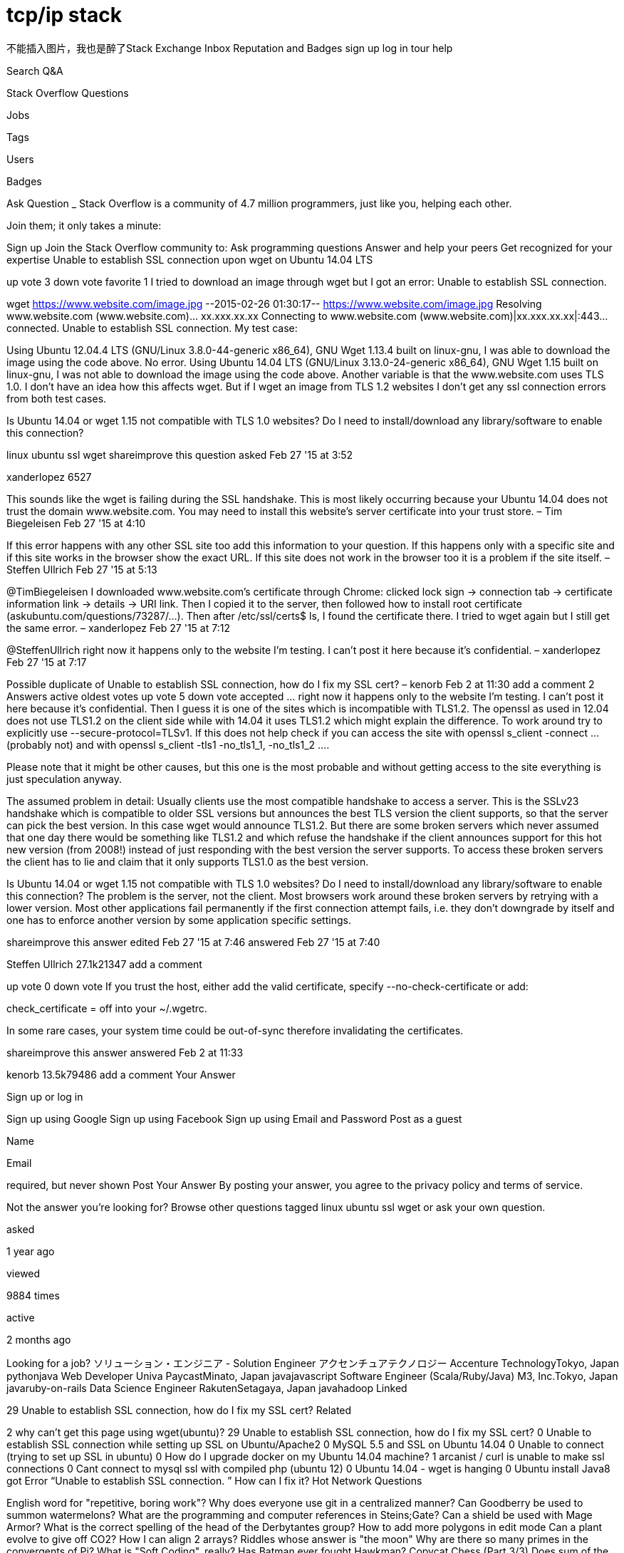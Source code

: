 = tcp/ip stack


不能插入图片，我也是醉了Stack Exchange Inbox Reputation and Badges sign up log in tour help  

Search Q&A

Stack Overflow
Questions
 
Jobs
 
Tags
 
Users
 
Badges
 
Ask Question
_ Stack Overflow is a community of 4.7 million programmers, just like you, helping each other. 

Join them; it only takes a minute:

Sign up
Join the Stack Overflow community to:
Ask programming questions Answer and help your peers Get recognized for your expertise
Unable to establish SSL connection upon wget on Ubuntu 14.04 LTS


up vote
3
down vote
favorite
1
I tried to download an image through wget but I got an error: Unable to establish SSL connection.

wget https://www.website.com/image.jpg
--2015-02-26 01:30:17--  https://www.website.com/image.jpg
Resolving www.website.com (www.website.com)... xx.xxx.xx.xx
Connecting to www.website.com (www.website.com)|xx.xxx.xx.xx|:443... connected.
Unable to establish SSL connection.
My test case:

Using Ubuntu 12.04.4 LTS (GNU/Linux 3.8.0-44-generic x86_64), GNU Wget 1.13.4 built on linux-gnu, I was able to download the image using the code above. No error.
Using Ubuntu 14.04 LTS (GNU/Linux 3.13.0-24-generic x86_64), GNU Wget 1.15 built on linux-gnu, I was not able to download the image using the code above.
Another variable is that the www.website.com uses TLS 1.0. I don't have an idea how this affects wget. But if I wget an image from TLS 1.2 websites I don't get any ssl connection errors from both test cases.

Is Ubuntu 14.04 or wget 1.15 not compatible with TLS 1.0 websites? Do I need to install/download any library/software to enable this connection?

linux ubuntu ssl wget
shareimprove this question
asked Feb 27 '15 at 3:52

xanderlopez
6527
  	 	
This sounds like the wget is failing during the SSL handshake. This is most likely occurring because your Ubuntu 14.04 does not trust the domain www.website.com. You may need to install this website's server certificate into your trust store. – Tim Biegeleisen Feb 27 '15 at 4:10
  	 	
If this error happens with any other SSL site too add this information to your question. If this happens only with a specific site and if this site works in the browser show the exact URL. If this site does not work in the browser too it is a problem if the site itself. – Steffen Ullrich Feb 27 '15 at 5:13 
  	 	
@TimBiegeleisen I downloaded www.website.com's certificate through Chrome: clicked lock sign -> connection tab -> certificate information link -> details -> URI link. Then I copied it to the server, then followed how to install root certificate (askubuntu.com/questions/73287/…). Then after /etc/ssl/certs$ ls, I found the certificate there. I tried to wget again but I still get the same error. – xanderlopez Feb 27 '15 at 7:12 
  	 	
@SteffenUllrich right now it happens only to the website I'm testing. I can't post it here because it's confidential. – xanderlopez Feb 27 '15 at 7:17
  	 	
Possible duplicate of Unable to establish SSL connection, how do I fix my SSL cert? – kenorb Feb 2 at 11:30
add a comment
2 Answers
active oldest votes
up vote
5
down vote
accepted
... right now it happens only to the website I'm testing. I can't post it here because it's confidential.
Then I guess it is one of the sites which is incompatible with TLS1.2. The openssl as used in 12.04 does not use TLS1.2 on the client side while with 14.04 it uses TLS1.2 which might explain the difference. To work around try to explicitly use 
--secure-protocol=TLSv1. If this does not help check if you can access the site with openssl s_client -connect ... (probably not) and with openssl s_client -tls1 -no_tls1_1, -no_tls1_2 ....

Please note that it might be other causes, but this one is the most probable and without getting access to the site everything is just speculation anyway.

The assumed problem in detail: Usually clients use the most compatible handshake to access a server. This is the SSLv23 handshake which is compatible to older SSL versions but announces the best TLS version the client supports, so that the server can pick the best version. In this case wget would announce TLS1.2. But there are some broken servers which never assumed that one day there would be something like TLS1.2 and which refuse the handshake if the client announces support for this hot new version (from 2008!) instead of just responding with the best version the server supports. To access these broken servers the client has to lie and claim that it only supports TLS1.0 as the best version.

Is Ubuntu 14.04 or wget 1.15 not compatible with TLS 1.0 websites? Do I need to install/download any library/software to enable this connection?
The problem is the server, not the client. Most browsers work around these broken servers by retrying with a lower version. Most other applications fail permanently if the first connection attempt fails, i.e. they don't downgrade by itself and one has to enforce another version by some application specific settings.

shareimprove this answer
edited Feb 27 '15 at 7:46
answered Feb 27 '15 at 7:40

Steffen Ullrich
27.1k21347
add a comment

up vote
0
down vote
If you trust the host, either add the valid certificate, specify --no-check-certificate or add:

check_certificate = off
into your ~/.wgetrc.

In some rare cases, your system time could be out-of-sync therefore invalidating the certificates.

shareimprove this answer
answered Feb 2 at 11:33

kenorb
13.5k79486
add a comment
Your Answer


 
Sign up or log in

Sign up using Google
Sign up using Facebook
Sign up using Email and Password
Post as a guest

Name

Email

required, but never shown
 Post Your Answer
By posting your answer, you agree to the privacy policy and terms of service.

Not the answer you're looking for?	Browse other questions tagged linux ubuntu ssl wget or ask your own question.

asked

1 year ago

viewed

9884 times

active

2 months ago


Looking for a job?
ソリューション・エンジニア - Solution Engineer
アクセンチュアテクノロジー Accenture TechnologyTokyo, Japan
pythonjava
Web Developer
Univa PaycastMinato, Japan
javajavascript
Software Engineer (Scala/Ruby/Java)
M3, Inc.Tokyo, Japan
javaruby-on-rails
Data Science Engineer
RakutenSetagaya, Japan
javahadoop
Linked

29 Unable to establish SSL connection, how do I fix my SSL cert?
Related

2 why can't get this page using wget(ubuntu)?
29 Unable to establish SSL connection, how do I fix my SSL cert?
0 Unable to establish SSL connection while setting up SSL on Ubuntu/Apache2
0 MySQL 5.5 and SSL on Ubuntu 14.04
0 Unable to connect (trying to set up SSL in ubuntu)
0 How do I upgrade docker on my Ubuntu 14.04 machine?
1 arcanist / curl is unable to make ssl connections
0 Cant connect to mysql ssl with compiled php (ubuntu 12)
0 Ubuntu 14.04 - wget is hanging
0 Ubuntu install Java8 got Error “Unable to establish SSL connection. ” How can I fix it?
Hot Network Questions

English word for "repetitive, boring work"?
Why does everyone use git in a centralized manner?
Can Goodberry be used to summon watermelons?
What are the programming and computer references in Steins;Gate?
Can a shield be used with Mage Armor?
What is the correct spelling of the head of the Derbytantes group?
How to add more polygons in edit mode
Can a plant evolve to give off CO2?
How I can align 2 arrays?
Riddles whose answer is "the moon"
Why are there so many primes in the convergents of Pi?
What is "Soft Coding", really?
Has Batman ever fought Hawkman?
Copycat Chess (Part 3/3)
Does sum of the reciprocals of all the composite numbers converge?
A (440 Hz) and A (880 Hz) are completely different sounds to me. Does this mean I'm tone deaf?
Are backpacks accepted in most American work places? If so, for how long?
Are there German words that get pronounced differently based on whether they are capitalized?
Methods (mechanics) to select a set of pictures from large amounts
Greatest Common Divisor
This C function should only return false, but it doesn’t
The Russian equivalent of 'meeting', as in team meeting
Probability of Winning in Sports
What does "int& foo()" mean in C++?
question feed
about us tour help blog chat data legal privacy policy work here advertising info mobile contact us feedback
TECHNOLOGY	LIFE / ARTS	CULTURE / RECREATION	SCIENCE	OTHER
Stack Overflow
Server Fault
Super User
Web Applications
Ask Ubuntu
Webmasters
Game Development
TeX - LaTeX
Programmers
Unix & Linux
Ask Different (Apple)
WordPress Development
Geographic Information Systems
Electrical Engineering
Android Enthusiasts
Information Security
Database Administrators
Drupal Answers
SharePoint
User Experience
Mathematica
Salesforce
ExpressionEngine® Answers
more (13)
Photography
Science Fiction & Fantasy
Graphic Design
Movies & TV
Seasoned Advice (cooking)
Home Improvement
Personal Finance & Money
Academia
more (9)
English Language & Usage
Skeptics
Mi Yodeya (Judaism)
Travel
Christianity
Arqade (gaming)
Bicycles
Role-playing Games
more (21)
Mathematics
Cross Validated (stats)
Theoretical Computer Science
Physics
MathOverflow
Chemistry
Biology
more (5)
Stack Apps
Meta Stack Exchange
Area 51
Stack Overflow Careers
site design / logo © 2016 Stack Exchange Inc; user contributions licensed under cc by-sa 3.0 with attribution required
rev 2016.4.8.3448